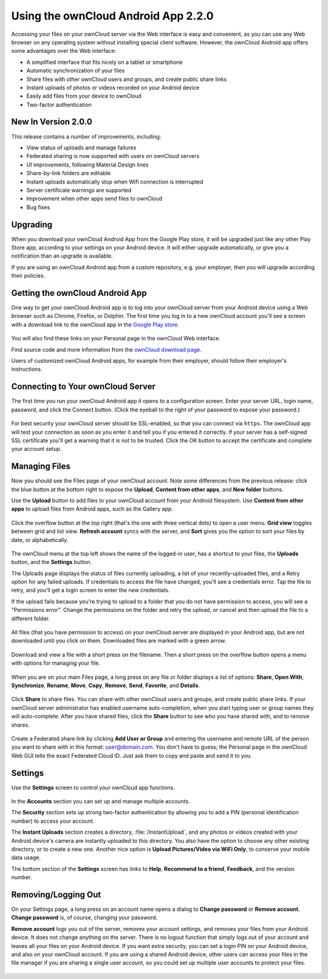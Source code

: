 ==============================
Using the ownCloud Android App 2.2.0
==============================  

Accessing your files on your ownCloud server via the Web interface is easy and 
convenient, as you can use any Web browser on any operating system without 
installing special client software. However, the ownCloud Android app offers 
some advantages over the Web interface:

* A simplified interface that fits nicely on a tablet or smartphone
* Automatic synchronization of your files
* Share files with other ownCloud users and groups, and create public share 
  links
* Instant uploads of photos or videos recorded on your Android device
* Easily add files from your device to ownCloud
* Two-factor authentication

New In Version 2.0.0
--------------------

This release contains a number of improvements, including:

* View status of uploads and manage failures
* Federated sharing is now supported with users on ownCloud servers
* UI improvements, following Material Design lines
* Share-by-link folders are editable
* Instant uploads automatically stop when Wifi connection is interrupted
* Server certificate warnings are supported
* Improvement when other apps send files to ownCloud
* Bug fixes

Upgrading
---------

When you download your ownCloud Android App from the Google Play store, it will 
be upgraded just like any other Play Store app, according to your settings on 
your Android device. It will either upgrade automatically, or give you a 
notification than an upgrade is available.

If you are using an ownCloud Android app from a custom repository, e.g. your 
employer, then you will upgrade according their policies.

Getting the ownCloud Android App
--------------------------------

One way to get your ownCloud Android app is to log into your ownCloud server 
from your Android device using a Web browser such as Chrome, Firefox, or 
Dolphin. The first time you log in to a new ownCloud account you'll see a screen 
with a download link to the ownCloud app in the `Google Play store
<https://play.google.com/store/apps/details?id=com.owncloud.android>`_.

.. figure:: images/android-1.png
   :alt: Android app new account welcome screen.

You will also find these links on your Personal page in the ownCloud Web interface.

Find source code and more information from the `ownCloud download page 
<http://owncloud.org/install/#mobile>`_.

Users of customized ownCloud Android apps, for example from their employer, 
should follow their employer's instructions.

Connecting to Your ownCloud Server
----------------------------------

The first time you run your ownCloud Android app it opens to a configuration 
screen. Enter your server URL, login name, password, and click the Connect 
button. (Click the eyeball to the right of your password to expose your 
password.)

.. figure:: images/android-2.png
   :alt: New account creation screen.

For best security your ownCloud server should be SSL-enabled, so that you can 
connect via ``https``. The ownCloud app will test your connection as soon as 
you enter it and tell you if you entered it correctly. If your server has a 
self-signed SSL certificate you'll get a warning that it is not to be 
trusted. Click the OK button to accept the certificate and complete your account 
setup.

.. figure:: images/android-3.png 
   :alt: SSL certificate warning.

Managing Files
--------------

Now you should see the Files page of your ownCloud account. Note some 
differences from the previous release: click the blue button at the bottom 
right to expose the **Upload**, **Content from other apps**, and **New folder** 
buttons.

Use the **Upload** button to add files to your ownCloud account from your 
Android filesystem. Use **Content from other apps** to upload files from 
Android apps, such as the Gallery app.

.. figure:: images/android-4.png 
   :alt: Your ownCloud Files page.
   
Click the overflow button at the top right (that's the one with three vertical 
dots) to open a user menu. **Grid view** toggles between grid and list 
view. **Refresh account** syncs with the server, and **Sort** 
gives you the option to sort your files by date, or alphabetically.

.. figure:: images/android-6.png
   :alt: Top-right menu.   

The ownCloud menu at the top left shows the name of the logged-in user, has a 
shortcut to your files, the **Uploads** button, and the **Settings** button.

The Uploads page displays the status of files currently uploading, a list of 
your recently-uploaded files, and a Retry option for any failed uploads. If 
credentials to access the file have changed, you'll see a credentials error. 
Tap the file to retry, and you'll get a login screen to enter the new 
credentials. 

If the upload fails because you're trying to upload to a folder that you do not 
have permission to access, you will see a "Permissions error". Change the 
permissions on the folder and retry the upload, or cancel and then upload the 
file to a different folder.

.. figure:: images/android-15.png
   :alt: Top-left menu.

All files (that you have permission to access) on your ownCloud server are 
displayed in your Android app, but are not downloaded until you click on them. 
Downloaded files are marked with a green arrow.

.. figure:: images/android-8.png
   :alt: Downloaded files are marked with green arrows.

Download and view a file with a short press on the filename.  Then a short 
press on the overflow button opens a menu with options for managing your file.

.. figure:: images/android-9.png
   :alt: File management options. Betsy Ross says "Don't believe everything you 
    read on the Internet."
   
When you are on your main Files page, a long press on any file or folder 
displays a list of options: **Share**, **Open With**, **Synchronize**, 
**Rename**, **Move**, **Copy**, **Remove**, **Send**, **Favorite**, and 
**Details**.

.. figure:: images/android-11.png
   :alt: Folder and file management options.
   
Click **Share** to share files. You can share with other ownCloud users and 
groups, and create public share links. If your ownCloud server administrator 
has enabled username auto-completion, when you start typing user or group names 
they will auto-complete. After you have shared files, click the **Share** button 
to see who you have shared with, and to remove shares.

.. figure:: images/android-12.png
   :alt: Sharing files.
   
Create a Federated share link by clicking **Add User or Group** and entering 
the username and remote URL of the person you want to share with in this 
format: user@domain.com. You don't have to guess; the Personal page in the 
ownCloud Web GUI tells the exact Federated Cloud ID. Just ask them to copy and 
paste and send it to you.

.. figure:: images/android-14.png
   :alt: Federated share creation.
   
Settings
--------

Use the **Settings** screen to control your ownCloud app functions. 

.. figure:: images/android-10.png
   :alt: Setting screen.

In the **Accounts** section you can set up and manage multiple accounts.

The **Security** section sets up strong two-factor authentication by allowing 
you to add a PIN (personal identification number) to access your account.  

The **Instant Uploads** section creates a directory, :file:`/InstantUpload`, and 
any photos or videos created with your Android device's camera are instantly 
uploaded to this directory. You also have the option to choose any other 
existing directory, or to create a new one. Another nice option is **Upload 
Pictures/Video via WiFi Only**, to conserve your mobile data usage.

The bottom section of the **Settings** screen has links to **Help**, 
**Recommend to a friend**, **Feedback**, and the version number.

Removing/Logging Out
--------------------

On your Settings page, a long press on an account name opens a dialog to 
**Change password** or **Remove account**. **Change password** is, of course, 
changing your password.

**Remove account** logs you out of the server, removes your account settings, 
and removes your files from your Android device. It does not change anything on 
the server. There is no logout function that simply logs out of your account 
and leaves all your files on your Android device. If you want extra security, 
you can set a login PIN on your Android device, and also on your ownCloud 
account. If you are using a shared Android device, other users can access your 
files in the file manager if you are sharing a single user account, so you 
could set up multiple user accounts to protect your files.

.. figure:: images/android-13.png
   :alt: Change password or remove account dialog.
